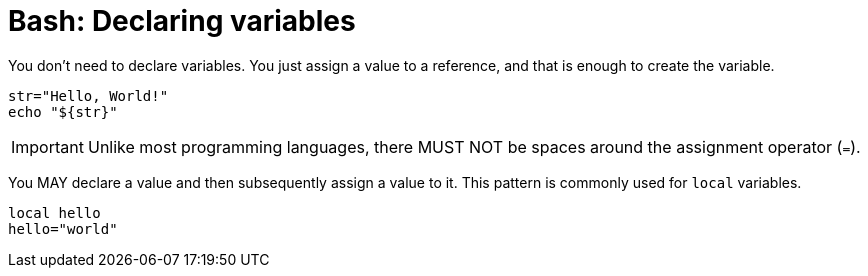 = Bash: Declaring variables

You don't need to declare variables. You just assign a value to a reference, and that is enough to create the variable.

[source,bash]
----
str="Hello, World!"
echo "${str}"
----

IMPORTANT: Unlike most programming languages, there MUST NOT be spaces around the assignment operator (`=`).

You MAY declare a value and then subsequently assign a value to it. This pattern is commonly used for `local` variables.

[source,bash]
----
local hello
hello="world"
----
